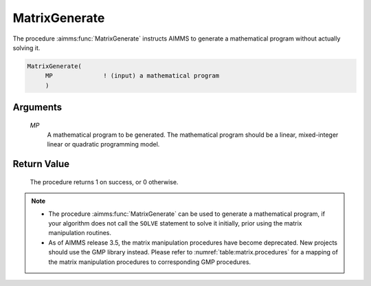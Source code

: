 .. aimms:procedure:: MatrixGenerate(MP)

.. _MatrixGenerate:

MatrixGenerate
==============

The procedure :aimms:func:`MatrixGenerate` instructs AIMMS to generate a
mathematical program without actually solving it.

.. code-block:: aimms

    MatrixGenerate(
         MP              ! (input) a mathematical program
         )

Arguments
---------

    *MP*
        A mathematical program to be generated. The mathematical program should
        be a linear, mixed-integer linear or quadratic programming model.

Return Value
------------

    The procedure returns 1 on success, or 0 otherwise.

.. note::

    -  The procedure :aimms:func:`MatrixGenerate` can be used to generate a
       mathematical program, if your algorithm does not call the ``SOLVE``
       statement to solve it initially, prior using the matrix manipulation
       routines.

    -  As of AIMMS release 3.5, the matrix manipulation procedures have
       become deprecated. New projects should use the GMP library instead.
       Please refer to :numref:`table:matrix.procedures` for a mapping
       of the matrix manipulation procedures to corresponding GMP
       procedures.

.. seealso::

    Matrix manipulation routines are discussed in more detail in Chapter 16
    of the `Language Reference <https://documentation.aimms.com/_downloads/AIMMS_ref.pdf>`__.
